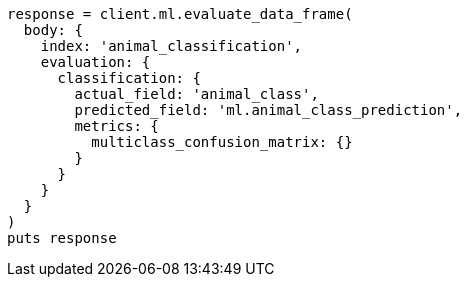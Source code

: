 [source, ruby]
----
response = client.ml.evaluate_data_frame(
  body: {
    index: 'animal_classification',
    evaluation: {
      classification: {
        actual_field: 'animal_class',
        predicted_field: 'ml.animal_class_prediction',
        metrics: {
          multiclass_confusion_matrix: {}
        }
      }
    }
  }
)
puts response
----
